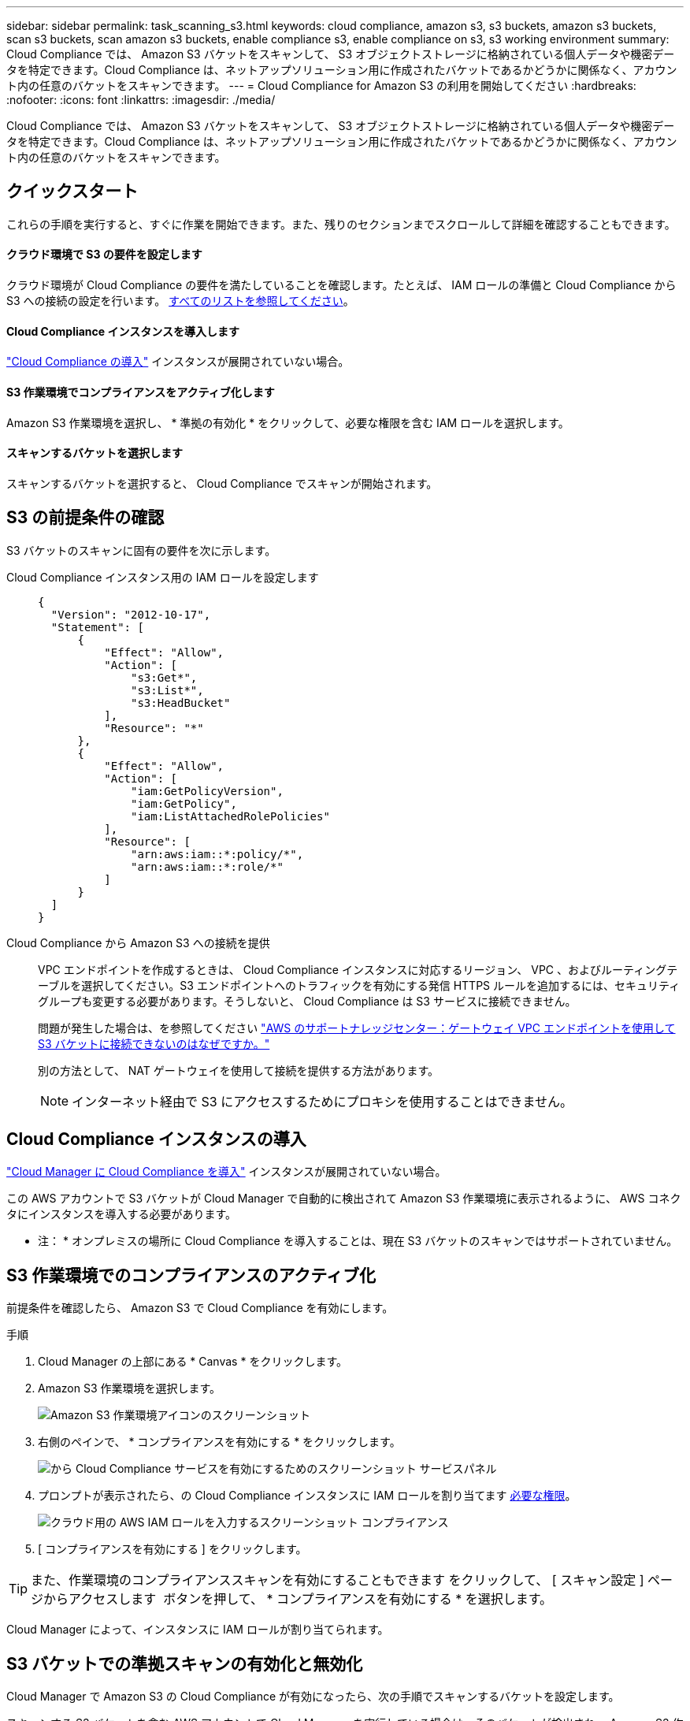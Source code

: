 ---
sidebar: sidebar 
permalink: task_scanning_s3.html 
keywords: cloud compliance, amazon s3, s3 buckets, amazon s3 buckets, scan s3 buckets, scan amazon s3 buckets, enable compliance s3, enable compliance on s3, s3 working environment 
summary: Cloud Compliance では、 Amazon S3 バケットをスキャンして、 S3 オブジェクトストレージに格納されている個人データや機密データを特定できます。Cloud Compliance は、ネットアップソリューション用に作成されたバケットであるかどうかに関係なく、アカウント内の任意のバケットをスキャンできます。 
---
= Cloud Compliance for Amazon S3 の利用を開始してください
:hardbreaks:
:nofooter: 
:icons: font
:linkattrs: 
:imagesdir: ./media/


[role="lead"]
Cloud Compliance では、 Amazon S3 バケットをスキャンして、 S3 オブジェクトストレージに格納されている個人データや機密データを特定できます。Cloud Compliance は、ネットアップソリューション用に作成されたバケットであるかどうかに関係なく、アカウント内の任意のバケットをスキャンできます。



== クイックスタート

これらの手順を実行すると、すぐに作業を開始できます。また、残りのセクションまでスクロールして詳細を確認することもできます。



==== クラウド環境で S3 の要件を設定します

[role="quick-margin-para"]
クラウド環境が Cloud Compliance の要件を満たしていることを確認します。たとえば、 IAM ロールの準備と Cloud Compliance から S3 への接続の設定を行います。 <<Reviewing S3 prerequisites,すべてのリストを参照してください>>。



==== Cloud Compliance インスタンスを導入します

[role="quick-margin-para"]
link:task_deploy_cloud_compliance.html["Cloud Compliance の導入"^] インスタンスが展開されていない場合。



==== S3 作業環境でコンプライアンスをアクティブ化します

[role="quick-margin-para"]
Amazon S3 作業環境を選択し、 * 準拠の有効化 * をクリックして、必要な権限を含む IAM ロールを選択します。



==== スキャンするバケットを選択します

[role="quick-margin-para"]
スキャンするバケットを選択すると、 Cloud Compliance でスキャンが開始されます。



== S3 の前提条件の確認

S3 バケットのスキャンに固有の要件を次に示します。

[[policy-requirements]]
Cloud Compliance インスタンス用の IAM ロールを設定します::
+
--
[source, json]
----
{
  "Version": "2012-10-17",
  "Statement": [
      {
          "Effect": "Allow",
          "Action": [
              "s3:Get*",
              "s3:List*",
              "s3:HeadBucket"
          ],
          "Resource": "*"
      },
      {
          "Effect": "Allow",
          "Action": [
              "iam:GetPolicyVersion",
              "iam:GetPolicy",
              "iam:ListAttachedRolePolicies"
          ],
          "Resource": [
              "arn:aws:iam::*:policy/*",
              "arn:aws:iam::*:role/*"
          ]
      }
  ]
}
----
--
Cloud Compliance から Amazon S3 への接続を提供::
+
--
VPC エンドポイントを作成するときは、 Cloud Compliance インスタンスに対応するリージョン、 VPC 、およびルーティングテーブルを選択してください。S3 エンドポイントへのトラフィックを有効にする発信 HTTPS ルールを追加するには、セキュリティグループも変更する必要があります。そうしないと、 Cloud Compliance は S3 サービスに接続できません。

問題が発生した場合は、を参照してください https://aws.amazon.com/premiumsupport/knowledge-center/connect-s3-vpc-endpoint/["AWS のサポートナレッジセンター：ゲートウェイ VPC エンドポイントを使用して S3 バケットに接続できないのはなぜですか。"^]

別の方法として、 NAT ゲートウェイを使用して接続を提供する方法があります。


NOTE: インターネット経由で S3 にアクセスするためにプロキシを使用することはできません。

--




== Cloud Compliance インスタンスの導入

link:task_deploy_cloud_compliance.html["Cloud Manager に Cloud Compliance を導入"^] インスタンスが展開されていない場合。

この AWS アカウントで S3 バケットが Cloud Manager で自動的に検出されて Amazon S3 作業環境に表示されるように、 AWS コネクタにインスタンスを導入する必要があります。

* 注： * オンプレミスの場所に Cloud Compliance を導入することは、現在 S3 バケットのスキャンではサポートされていません。



== S3 作業環境でのコンプライアンスのアクティブ化

前提条件を確認したら、 Amazon S3 で Cloud Compliance を有効にします。

.手順
. Cloud Manager の上部にある * Canvas * をクリックします。
. Amazon S3 作業環境を選択します。
+
image:screenshot_s3_we.gif["Amazon S3 作業環境アイコンのスクリーンショット"]

. 右側のペインで、 * コンプライアンスを有効にする * をクリックします。
+
image:screenshot_s3_enable_compliance.gif["から Cloud Compliance サービスを有効にするためのスクリーンショット サービスパネル"]

. プロンプトが表示されたら、の Cloud Compliance インスタンスに IAM ロールを割り当てます <<Requirements specific to S3,必要な権限>>。
+
image:screenshot_s3_compliance_iam_role.gif["クラウド用の AWS IAM ロールを入力するスクリーンショット コンプライアンス"]

. [ コンプライアンスを有効にする ] をクリックします。



TIP: また、作業環境のコンプライアンススキャンを有効にすることもできます をクリックして、 [ スキャン設定 ] ページからアクセスします image:screenshot_gallery_options.gif[""] ボタンを押して、 * コンプライアンスを有効にする * を選択します。

Cloud Manager によって、インスタンスに IAM ロールが割り当てられます。



== S3 バケットでの準拠スキャンの有効化と無効化

Cloud Manager で Amazon S3 の Cloud Compliance が有効になったら、次の手順でスキャンするバケットを設定します。

スキャンする S3 バケットを含む AWS アカウントで Cloud Manager を実行している場合は、そのバケットが検出され、 Amazon S3 作業環境に表示されます。

Cloud Compliance も同様です <<Scanning buckets from additional AWS accounts,別々の AWS アカウントにある S3 バケットをスキャンします>>。

.手順
. Amazon S3 作業環境を選択します。
. 右側のペインで、 * バケットの設定 * をクリックします。
+
image:screenshot_s3_configure_buckets.gif["S3 を選択するためにバケットの設定をクリックするスクリーンショット スキャンするバケット"]

. スキャンするバケットで準拠を有効にします。
+
image:screenshot_s3_select_buckets.gif["目的の S3 バケットを選択するスクリーンショット スキャン"]



Cloud Compliance で、有効にした S3 バケットのスキャンが開始されます。エラーが発生した場合は、エラーを修正するために必要なアクションとともに、 [ ステータス ] 列に表示されます。



== 追加の AWS アカウントからバケットをスキャンする

別の AWS アカウントを使用している S3 バケットをスキャンするには、そのアカウントからロールを割り当てて、既存の Cloud Compliance インスタンスにアクセスします。

.手順
. S3 バケットをスキャンするターゲット AWS アカウントに移動し、 * 別の AWS アカウント * を選択して IAM ロールを作成します。
+
image:screenshot_iam_create_role.gif[""]

+
必ず次の手順を実行してください。

+
** Cloud Compliance インスタンスが存在するアカウントの ID を入力します。
** 最大 CLI / API セッション期間 * を 1 時間から 12 時間に変更し、変更を保存してください。
** Cloud Compliance IAM ポリシーを関連付けます。必要な権限があることを確認します。
+
[source, json]
----
{
  "Version": "2012-10-17",
  "Statement": [
      {
          "Effect": "Allow",
          "Action": [
              "s3:Get*",
              "s3:List*",
              "s3:HeadBucket"
          ],
          "Resource": "*"
      },
  ]
}
----


. Cloud Compliance インスタンスが存在するソース AWS アカウントに移動し、インスタンスに関連付けられている IAM ロールを選択します。
+
.. 最大 CLI / API セッション期間 * を 1 時間から 12 時間に変更し、変更を保存してください。
.. [* ポリシーの適用 *] をクリックし、 [ ポリシーの作成 *] をクリックします。
.. 「 STS ： AssumeRole 」アクションと、ターゲットアカウントで作成したロールの ARN を含むポリシーを作成します。
+
[source, json]
----
{
    "Version": "2012-10-17",
    "Statement": [
        {
            "Effect": "Allow",
            "Action": "sts:AssumeRole",
            "Resource": "arn:aws:iam::<ADDITIONAL-ACCOUNT-ID>:role/<ADDITIONAL_ROLE_NAME>"
        },
        {
            "Effect": "Allow",
            "Action": [
                "iam:GetPolicyVersion",
                "iam:GetPolicy",
                "iam:ListAttachedRolePolicies"
            ],
            "Resource": [
                "arn:aws:iam::*:policy/*",
                "arn:aws:iam::*:role/*"
            ]
        }
    ]
}
----
+
Cloud Compliance インスタンスのプロファイルアカウントで追加の AWS アカウントにアクセスできるようになりました。



. Amazon S3 Scan Configuration * ページに移動し、新しい AWS アカウントが表示されます。Cloud Compliance が新しいアカウントの作業環境を同期し、この情報を表示するまでに数分かかることがあります。
+
image:screenshot_activate_and_select_buckets.png[""]

. [Activate Compliance & Select Buckets] をクリックして、スキャンするバケットを選択します。


Cloud Compliance によって、有効にした新しい S3 バケットのスキャンが開始されます。
